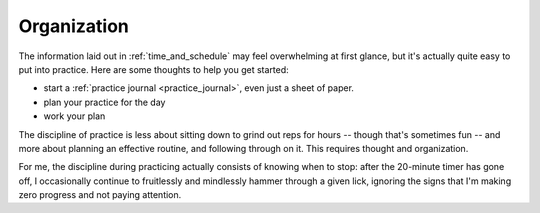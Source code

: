 Organization
------------

The information laid out in :ref:`time_and_schedule` may feel overwhelming at first glance, but it's actually quite easy to put into practice.  Here are some thoughts to help you get started:

* start a :ref:`practice journal <practice_journal>`, even just a sheet of paper.
* plan your practice for the day
* work your plan

The discipline of practice is less about sitting down to grind out reps for hours -- though that's sometimes fun -- and more about planning an effective routine, and following through on it.  This requires thought and organization.

For me, the discipline during practicing actually consists of knowing when to stop: after the 20-minute timer has gone off, I occasionally continue to fruitlessly and mindlessly hammer through a given lick, ignoring the signs that I'm making zero progress and not paying attention.
